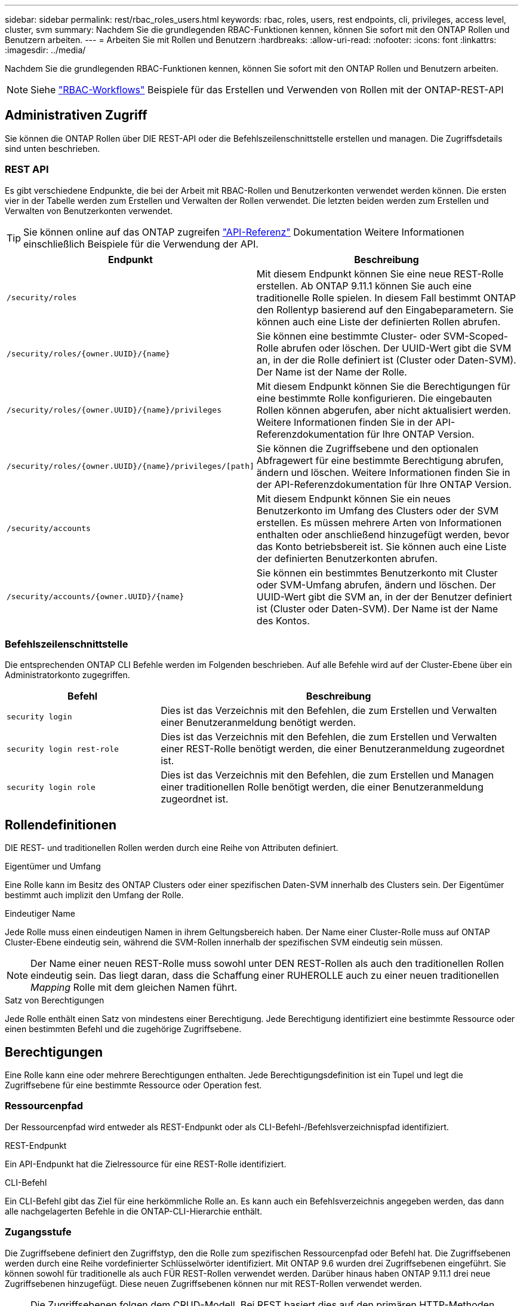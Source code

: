 ---
sidebar: sidebar 
permalink: rest/rbac_roles_users.html 
keywords: rbac, roles, users, rest endpoints, cli, privileges, access level, cluster, svm 
summary: Nachdem Sie die grundlegenden RBAC-Funktionen kennen, können Sie sofort mit den ONTAP Rollen und Benutzern arbeiten. 
---
= Arbeiten Sie mit Rollen und Benutzern
:hardbreaks:
:allow-uri-read: 
:nofooter: 
:icons: font
:linkattrs: 
:imagesdir: ../media/


[role="lead"]
Nachdem Sie die grundlegenden RBAC-Funktionen kennen, können Sie sofort mit den ONTAP Rollen und Benutzern arbeiten.


NOTE: Siehe link:../workflows/wf_rbac_prepare.html["RBAC-Workflows"] Beispiele für das Erstellen und Verwenden von Rollen mit der ONTAP-REST-API



== Administrativen Zugriff

Sie können die ONTAP Rollen über DIE REST-API oder die Befehlszeilenschnittstelle erstellen und managen. Die Zugriffsdetails sind unten beschrieben.



=== REST API

Es gibt verschiedene Endpunkte, die bei der Arbeit mit RBAC-Rollen und Benutzerkonten verwendet werden können. Die ersten vier in der Tabelle werden zum Erstellen und Verwalten der Rollen verwendet. Die letzten beiden werden zum Erstellen und Verwalten von Benutzerkonten verwendet.


TIP: Sie können online auf das ONTAP zugreifen link:../reference/api_reference.html["API-Referenz"] Dokumentation Weitere Informationen einschließlich Beispiele für die Verwendung der API.

[cols="35,65"]
|===
| Endpunkt | Beschreibung 


| `/security/roles` | Mit diesem Endpunkt können Sie eine neue REST-Rolle erstellen. Ab ONTAP 9.11.1 können Sie auch eine traditionelle Rolle spielen. In diesem Fall bestimmt ONTAP den Rollentyp basierend auf den Eingabeparametern. Sie können auch eine Liste der definierten Rollen abrufen. 


| `/security/roles/{owner.UUID}/{name}` | Sie können eine bestimmte Cluster- oder SVM-Scoped-Rolle abrufen oder löschen. Der UUID-Wert gibt die SVM an, in der die Rolle definiert ist (Cluster oder Daten-SVM). Der Name ist der Name der Rolle. 


| `/security/roles/{owner.UUID}/{name}/privileges` | Mit diesem Endpunkt können Sie die Berechtigungen für eine bestimmte Rolle konfigurieren. Die eingebauten Rollen können abgerufen, aber nicht aktualisiert werden. Weitere Informationen finden Sie in der API-Referenzdokumentation für Ihre ONTAP Version. 


| `/security/roles/{owner.UUID}/{name}/privileges/[path]` | Sie können die Zugriffsebene und den optionalen Abfragewert für eine bestimmte Berechtigung abrufen, ändern und löschen. Weitere Informationen finden Sie in der API-Referenzdokumentation für Ihre ONTAP Version. 


| `/security/accounts` | Mit diesem Endpunkt können Sie ein neues Benutzerkonto im Umfang des Clusters oder der SVM erstellen. Es müssen mehrere Arten von Informationen enthalten oder anschließend hinzugefügt werden, bevor das Konto betriebsbereit ist. Sie können auch eine Liste der definierten Benutzerkonten abrufen. 


| `/security/accounts/{owner.UUID}/{name}` | Sie können ein bestimmtes Benutzerkonto mit Cluster oder SVM-Umfang abrufen, ändern und löschen. Der UUID-Wert gibt die SVM an, in der der Benutzer definiert ist (Cluster oder Daten-SVM). Der Name ist der Name des Kontos. 
|===


=== Befehlszeilenschnittstelle

Die entsprechenden ONTAP CLI Befehle werden im Folgenden beschrieben. Auf alle Befehle wird auf der Cluster-Ebene über ein Administratorkonto zugegriffen.

[cols="30,70"]
|===
| Befehl | Beschreibung 


| `security login` | Dies ist das Verzeichnis mit den Befehlen, die zum Erstellen und Verwalten einer Benutzeranmeldung benötigt werden. 


| `security login rest-role` | Dies ist das Verzeichnis mit den Befehlen, die zum Erstellen und Verwalten einer REST-Rolle benötigt werden, die einer Benutzeranmeldung zugeordnet ist. 


| `security login role` | Dies ist das Verzeichnis mit den Befehlen, die zum Erstellen und Managen einer traditionellen Rolle benötigt werden, die einer Benutzeranmeldung zugeordnet ist. 
|===


== Rollendefinitionen

DIE REST- und traditionellen Rollen werden durch eine Reihe von Attributen definiert.

.Eigentümer und Umfang
Eine Rolle kann im Besitz des ONTAP Clusters oder einer spezifischen Daten-SVM innerhalb des Clusters sein. Der Eigentümer bestimmt auch implizit den Umfang der Rolle.

.Eindeutiger Name
Jede Rolle muss einen eindeutigen Namen in ihrem Geltungsbereich haben. Der Name einer Cluster-Rolle muss auf ONTAP Cluster-Ebene eindeutig sein, während die SVM-Rollen innerhalb der spezifischen SVM eindeutig sein müssen.


NOTE: Der Name einer neuen REST-Rolle muss sowohl unter DEN REST-Rollen als auch den traditionellen Rollen eindeutig sein. Das liegt daran, dass die Schaffung einer RUHEROLLE auch zu einer neuen traditionellen _Mapping_ Rolle mit dem gleichen Namen führt.

.Satz von Berechtigungen
Jede Rolle enthält einen Satz von mindestens einer Berechtigung. Jede Berechtigung identifiziert eine bestimmte Ressource oder einen bestimmten Befehl und die zugehörige Zugriffsebene.



== Berechtigungen

Eine Rolle kann eine oder mehrere Berechtigungen enthalten. Jede Berechtigungsdefinition ist ein Tupel und legt die Zugriffsebene für eine bestimmte Ressource oder Operation fest.



=== Ressourcenpfad

Der Ressourcenpfad wird entweder als REST-Endpunkt oder als CLI-Befehl-/Befehlsverzeichnispfad identifiziert.

.REST-Endpunkt
Ein API-Endpunkt hat die Zielressource für eine REST-Rolle identifiziert.

.CLI-Befehl
Ein CLI-Befehl gibt das Ziel für eine herkömmliche Rolle an. Es kann auch ein Befehlsverzeichnis angegeben werden, das dann alle nachgelagerten Befehle in die ONTAP-CLI-Hierarchie enthält.



=== Zugangsstufe

Die Zugriffsebene definiert den Zugriffstyp, den die Rolle zum spezifischen Ressourcenpfad oder Befehl hat. Die Zugriffsebenen werden durch eine Reihe vordefinierter Schlüsselwörter identifiziert. Mit ONTAP 9.6 wurden drei Zugriffsebenen eingeführt. Sie können sowohl für traditionelle als auch FÜR REST-Rollen verwendet werden. Darüber hinaus haben ONTAP 9.11.1 drei neue Zugriffsebenen hinzugefügt. Diese neuen Zugriffsebenen können nur mit REST-Rollen verwendet werden.


NOTE: Die Zugriffsebenen folgen dem CRUD-Modell. Bei REST basiert dies auf den primären HTTP-Methoden (POST, GET, PATCH, DELETE). Die entsprechenden CLI-Vorgänge werden im Allgemeinen den REST-Vorgängen zugeordnet (Erstellen, Anzeigen, Ändern, Löschen).

[cols="20,45,15,20"]
|===
| Zugangsstufe | RUHT primitives | Hinzugefügt | Nur RUSTFUNKTION 


| Keine | k. A. | 9.6 | Nein 


| readonly | GET | 9.6 | Nein 


| Alle | ABRUFEN, POSTEN, PATCHEN, LÖSCHEN | 9.6 | Nein 


| Read_create | GET, POST | 9.11.1 | Ja. 


| Lesen_ändern | GET, PATCH | 9.11.1 | Ja. 


| Lesen_create_modify | ABRUFEN, POST, PATCH | 9.11.1 | Ja. 
|===


=== Optionale Abfrage

Beim Erstellen einer traditionellen Rolle können Sie optional einen *query*-Wert angeben, um die Teilmenge der für das Befehlsverzeichnis oder das Befehlsverzeichnis relevanten Objekte zu identifizieren.



== Zusammenfassung der integrierten Rollen

ONTAP enthält verschiedene vordefinierte Rollen, die Sie auf Cluster- oder SVM-Ebene verwenden können.



=== Cluster-Scoped-Rollen

Im Umfang des Clusters sind verschiedene integrierte Rollen verfügbar.

Siehe https://docs.netapp.com/us-en/ontap/authentication/predefined-roles-cluster-administrators-concept.html["Vordefinierte Rollen für Cluster-Administratoren"^] Finden Sie weitere Informationen.

[cols="20,80"]
|===
| Rolle | Beschreibung 


| Admin | Administratoren mit dieser Rolle haben uneingeschränkte Rechte und können alles im ONTAP-System tun. Sie können alle Ressourcen auf Cluster-Ebene und SVM-Ebene konfigurieren. 


| AutoSupport | Dies ist eine spezielle Rolle, die speziell auf das AutoSupport-Konto zugeschnitten ist. 


| Backup | Diese besondere Rolle für Backup-Software, die das System sichern muss. 


| SnapLock | Dies ist eine spezielle Rolle, die speziell auf das SnapLock-Konto zugeschnitten ist. 


| readonly | Administratoren mit dieser Rolle können sämtliche Daten auf Cluster-Ebene anzeigen, jedoch keine Änderungen vornehmen. 


| Keine | Es werden keine Administrationsfunktionen bereitgestellt. 
|===


=== SVM-Scoped-Rollen

Im Umfang der SVM sind verschiedene integrierte Rollen verfügbar. Der *vsadmin* bietet Zugriff auf die allgemeinsten und leistungsfähigsten Funktionen. Es gibt verschiedene zusätzliche Rollen, die auf bestimmte administrative Aufgaben zugeschnitten sind. Dazu zählen:

* Vsadmin-Volume
* Vsadmin-Protokoll
* Vsadmin-Backup
* Vsadmin-snaplock
* Vsadmin-Readonly


Siehe https://docs.netapp.com/us-en/ontap/authentication/predefined-roles-svm-administrators-concept.html["Vordefinierte Rollen für SVM-Administratoren"^] Finden Sie weitere Informationen.



== Vergleichen der Rollentypen

Bevor Sie eine *REST*-Rolle oder *traditionelle*-Rolle auswählen, sollten Sie sich der Unterschiede bewusst sein. Im Folgenden werden einige Möglichkeiten beschrieben, wie die beiden Rollentypen verglichen werden können.


NOTE: Für erweiterte oder komplexere RBAC-Anwendungsfälle sollten Sie normalerweise eine herkömmliche Rolle verwenden.



=== Wie der Benutzer auf ONTAP zugreift

Vor dem Erstellen einer Rolle ist es wichtig zu wissen, wie der Benutzer auf das ONTAP-System zugreifen kann. Auf dieser Grundlage kann ein Rollentyp ermittelt werden.

[cols="2,7"]
|===
| Datenzugriff | Vorgeschlagener Typ 


| Nur REST API | DIE REST-Rolle wurde für die Verwendung mit DER REST-API konzipiert. 


| REST API UND CLI | Sie können eine RUHEROLLE definieren, die auch eine entsprechende traditionelle Rolle erzeugt. 


| Nur CLI | Sie können eine traditionelle Rolle erstellen. 
|===


=== Präzision des Zugriffspfads

Der für eine REST-Rolle definierte Zugriffspfad basiert auf einem REST-Endpunkt. Der Zugriffspfad für eine herkömmliche Rolle basiert auf einem CLI-Befehl oder einem Befehlsverzeichnis. Darüber hinaus können Sie einen optionalen Abfrageparameter mit einer traditionellen Rolle hinzufügen, um den Zugriff anhand der Befehlsparameter-Werte weiter zu beschränken.

